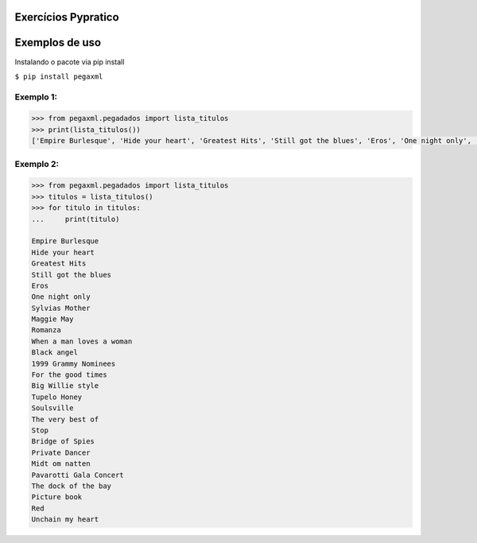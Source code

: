 Exercícios Pypratico
--------------------

.. image:: https://travis-ci.org/tiagocordeiro/pypraticopegaxml.svg?branch=master
    :target: https://travis-ci.org/tiagocordeiro/pypraticopegaxml

.. image:: https://pyup.io/repos/github/tiagocordeiro/pypraticopegaxml/shield.svg
     :target: https://pyup.io/repos/github/tiagocordeiro/pypraticopegaxml/
     :alt: Updates

.. image:: https://pyup.io/repos/github/tiagocordeiro/pypraticopegaxml/python-3-shield.svg
     :target: https://pyup.io/repos/github/tiagocordeiro/pypraticopegaxml/
     :alt: Python 3

Exemplos de uso
---------------
Instalando o pacote via pip install

``$ pip install pegaxml``


==========
Exemplo 1:
==========

.. code-block:: python

   >>> from pegaxml.pegadados import lista_titulos
   >>> print(lista_titulos())
   ['Empire Burlesque', 'Hide your heart', 'Greatest Hits', 'Still got the blues', 'Eros', 'One night only', 'Sylvias Mother', 'Maggie May', 'Romanza', 'When a man loves a woman', 'Black angel', '1999 Grammy Nominees', 'For the good times', 'Big Willie style', 'Tupelo Honey', 'Soulsville', 'The very best of', 'Stop', 'Bridge of Spies', 'Private Dancer', 'Midt om natten', 'Pavarotti Gala Concert', 'The dock of the bay', 'Picture book', 'Red', 'Unchain my heart']


==========
Exemplo 2:
==========

.. code-block:: python

   >>> from pegaxml.pegadados import lista_titulos
   >>> titulos = lista_titulos()
   >>> for titulo in titulos:
   ...     print(titulo)

   Empire Burlesque
   Hide your heart
   Greatest Hits
   Still got the blues
   Eros
   One night only
   Sylvias Mother
   Maggie May
   Romanza
   When a man loves a woman
   Black angel
   1999 Grammy Nominees
   For the good times
   Big Willie style
   Tupelo Honey
   Soulsville
   The very best of
   Stop
   Bridge of Spies
   Private Dancer
   Midt om natten
   Pavarotti Gala Concert
   The dock of the bay
   Picture book
   Red
   Unchain my heart
